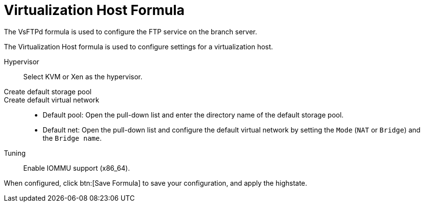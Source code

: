 [[virt-host-formula]]
= Virtualization Host Formula

The VsFTPd formula is used to configure the FTP service on the branch server.


The Virtualization Host formula is used to configure settings for a virtualization host.

Hypervisor::
Select KVM or Xen as the hypervisor.

Create default storage pool::

Create default virtual network::
+

* Default pool:
  Open the pull-down list and enter the directory name of the default storage pool.
* Default net:
  Open the pull-down list and configure the default virtual network by setting the [guimenu]``Mode`` ([literal]``NAT`` or [literal]``Bridge``) and the [guimenu]``Bridge name``.

Tuning::
Enable IOMMU support (x86_64).

When configured, click btn:[Save Formula] to save your configuration, and apply the highstate.
